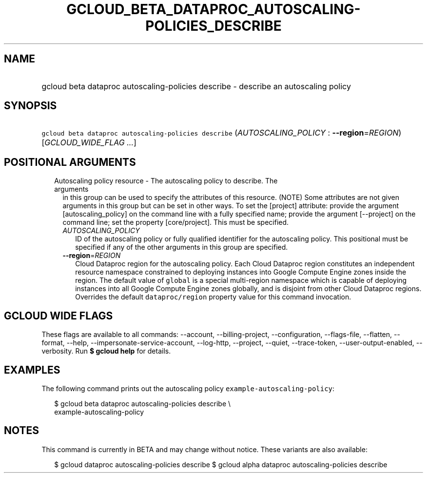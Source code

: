 
.TH "GCLOUD_BETA_DATAPROC_AUTOSCALING\-POLICIES_DESCRIBE" 1



.SH "NAME"
.HP
gcloud beta dataproc autoscaling\-policies describe \- describe an autoscaling policy



.SH "SYNOPSIS"
.HP
\f5gcloud beta dataproc autoscaling\-policies describe\fR (\fIAUTOSCALING_POLICY\fR\ :\ \fB\-\-region\fR=\fIREGION\fR) [\fIGCLOUD_WIDE_FLAG\ ...\fR]



.SH "POSITIONAL ARGUMENTS"

.RS 2m
.TP 2m

Autoscaling policy resource \- The autoscaling policy to describe. The arguments
in this group can be used to specify the attributes of this resource. (NOTE)
Some attributes are not given arguments in this group but can be set in other
ways. To set the [project] attribute: provide the argument [autoscaling_policy]
on the command line with a fully specified name; provide the argument
[\-\-project] on the command line; set the property [core/project]. This must be
specified.

.RS 2m
.TP 2m
\fIAUTOSCALING_POLICY\fR
ID of the autoscaling policy or fully qualified identifier for the autoscaling
policy. This positional must be specified if any of the other arguments in this
group are specified.

.TP 2m
\fB\-\-region\fR=\fIREGION\fR
Cloud Dataproc region for the autoscaling policy. Each Cloud Dataproc region
constitutes an independent resource namespace constrained to deploying instances
into Google Compute Engine zones inside the region. The default value of
\f5global\fR is a special multi\-region namespace which is capable of deploying
instances into all Google Compute Engine zones globally, and is disjoint from
other Cloud Dataproc regions. Overrides the default \f5dataproc/region\fR
property value for this command invocation.


.RE
.RE
.sp

.SH "GCLOUD WIDE FLAGS"

These flags are available to all commands: \-\-account, \-\-billing\-project,
\-\-configuration, \-\-flags\-file, \-\-flatten, \-\-format, \-\-help,
\-\-impersonate\-service\-account, \-\-log\-http, \-\-project, \-\-quiet,
\-\-trace\-token, \-\-user\-output\-enabled, \-\-verbosity. Run \fB$ gcloud
help\fR for details.



.SH "EXAMPLES"

The following command prints out the autoscaling policy
\f5example\-autoscaling\-policy\fR:

.RS 2m
$ gcloud beta dataproc autoscaling\-policies describe \e
    example\-autoscaling\-policy
.RE



.SH "NOTES"

This command is currently in BETA and may change without notice. These variants
are also available:

.RS 2m
$ gcloud dataproc autoscaling\-policies describe
$ gcloud alpha dataproc autoscaling\-policies describe
.RE

